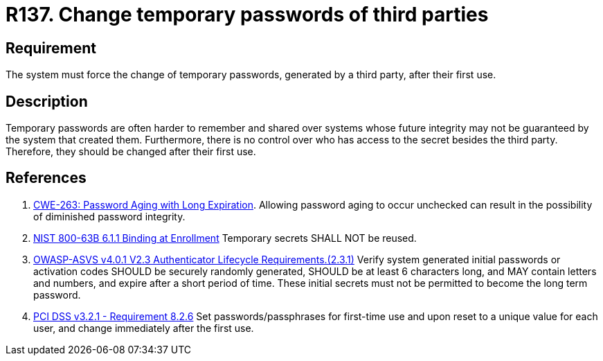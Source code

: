 :slug: rules/137/
:category: credentials
:description: This requirement establishes the importance of forcing the change of all the temporary passwords generated by a third party after their first use.
:keywords: Requirement, Password, Temporary, Force, Change, System, ASVS, CWE, NIST, PCI DSS, Rules, Ethical Hacking, Pentesting
:rules: yes

= R137. Change temporary passwords of third parties

== Requirement

The system must force the change of temporary passwords,
generated by a third party,
after their first use.

== Description

Temporary passwords are often harder to remember and shared over systems whose
future integrity may not be guaranteed by the system that created them.
Furthermore, there is no control over who has access to the secret besides
the third party.
Therefore, they should be changed after their first use.

== References

. [[r1]] link:https://cwe.mitre.org/data/definitions/263.html[CWE-263: Password Aging with Long Expiration].
Allowing password aging to occur unchecked can result in the possibility of
diminished password integrity.

. [[r2]] link:https://pages.nist.gov/800-63-3/sp800-63b.html[NIST 800-63B 6.1.1 Binding at Enrollment]
Temporary secrets SHALL NOT be reused.

. [[r3]] link:https://owasp.org/www-project-application-security-verification-standard/[OWASP-ASVS v4.0.1
V2.3 Authenticator Lifecycle Requirements.(2.3.1)]
Verify system generated initial passwords or activation codes SHOULD be
securely randomly generated, SHOULD be at least 6 characters long,
and MAY contain letters and numbers,
and expire after a short period of time.
These initial secrets must not be permitted to become the long term password.

. [[r4]] link:https://www.pcisecuritystandards.org/documents/PCI_DSS_v3-2-1.pdf[PCI DSS v3.2.1 - Requirement 8.2.6]
Set passwords/passphrases for first-time use and upon reset to a unique value
for each user,
and change immediately after the first use.
